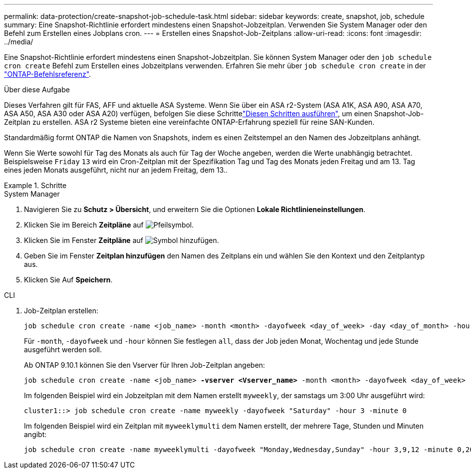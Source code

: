 ---
permalink: data-protection/create-snapshot-job-schedule-task.html 
sidebar: sidebar 
keywords: create, snapshot, job, schedule 
summary: Eine Snapshot-Richtlinie erfordert mindestens einen Snapshot-Jobzeitplan. Verwenden Sie System Manager oder den Befehl zum Erstellen eines Jobplans cron. 
---
= Erstellen eines Snapshot-Job-Zeitplans
:allow-uri-read: 
:icons: font
:imagesdir: ../media/


[role="lead"]
Eine Snapshot-Richtlinie erfordert mindestens einen Snapshot-Jobzeitplan. Sie können System Manager oder den `job schedule cron create` Befehl zum Erstellen eines Jobzeitplans verwenden. Erfahren Sie mehr über `job schedule cron create` in der link:https://docs.netapp.com/us-en/ontap-cli/job-schedule-cron-create.html["ONTAP-Befehlsreferenz"^].

.Über diese Aufgabe
Dieses Verfahren gilt für FAS, AFF und aktuelle ASA Systeme. Wenn Sie über ein ASA r2-System (ASA A1K, ASA A90, ASA A70, ASA A50, ASA A30 oder ASA A20) verfügen, befolgen Sie diese Schrittelink:https://docs.netapp.com/us-en/asa-r2/data-protection/policies-schedules.html#create-a-new-protection-policy-schedule["Diesen Schritten ausführen"^], um einen Snapshot-Job-Zeitplan zu erstellen. ASA r2 Systeme bieten eine vereinfachte ONTAP-Erfahrung speziell für reine SAN-Kunden.

Standardmäßig formt ONTAP die Namen von Snapshots, indem es einen Zeitstempel an den Namen des Jobzeitplans anhängt.

Wenn Sie Werte sowohl für Tag des Monats als auch für Tag der Woche angeben, werden die Werte unabhängig betrachtet. Beispielsweise `Friday` `13` wird ein Cron-Zeitplan mit der Spezifikation Tag und Tag des Monats jeden Freitag und am 13. Tag eines jeden Monats ausgeführt, nicht nur an jedem Freitag, dem 13..

.Schritte
[role="tabbed-block"]
====
.System Manager
--
. Navigieren Sie zu *Schutz > Übersicht*, und erweitern Sie die Optionen *Lokale Richtlinieneinstellungen*.
. Klicken Sie im Bereich *Zeitpläne* auf image:icon_arrow.gif["Pfeilsymbol"].
. Klicken Sie im Fenster *Zeitpläne* auf image:icon_add.gif["Symbol hinzufügen"].
. Geben Sie im Fenster *Zeitplan hinzufügen* den Namen des Zeitplans ein und wählen Sie den Kontext und den Zeitplantyp aus.
. Klicken Sie Auf *Speichern*.


--
.CLI
--
. Job-Zeitplan erstellen:
+
[source, cli]
----
job schedule cron create -name <job_name> -month <month> -dayofweek <day_of_week> -day <day_of_month> -hour <hour> -minute <minute>
----
+
Für `-month`, `-dayofweek` und `-hour` können Sie festlegen `all`, dass der Job jeden Monat, Wochentag und jede Stunde ausgeführt werden soll.

+
Ab ONTAP 9.10.1 können Sie den Vserver für Ihren Job-Zeitplan angeben:

+
[listing, subs="+quotes"]
----
job schedule cron create -name <job_name> *-vserver <Vserver_name>* -month <month> -dayofweek <day_of_week> -day <day_of_month> -hour <hour> -minute <minute>
----
+
Im folgenden Beispiel wird ein Jobzeitplan mit dem Namen erstellt `myweekly`, der samstags um 3:00 Uhr ausgeführt wird:

+
[listing]
----
cluster1::> job schedule cron create -name myweekly -dayofweek "Saturday" -hour 3 -minute 0
----
+
Im folgenden Beispiel wird ein Zeitplan mit `myweeklymulti` dem Namen erstellt, der mehrere Tage, Stunden und Minuten angibt:

+
[listing]
----
job schedule cron create -name myweeklymulti -dayofweek "Monday,Wednesday,Sunday" -hour 3,9,12 -minute 0,20,50
----


--
====
